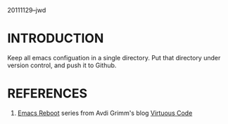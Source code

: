 20111129--jwd

* INTRODUCTION

  Keep all emacs configuation in a single directory. Put that
  directory under version control, and push it to Github.

* REFERENCES

  1) [[http://avdi.org/devblog/category/emacs-reboot/][Emacs Reboot]] series from Avdi Grimm's blog [[http://avdi.org/devblog/][Virtuous Code]]
